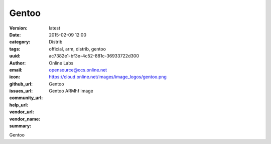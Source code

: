 Gentoo
######

:version: latest
:date: 2015-02-09 12:00
:category: Distrib
:tags: official, arm, distrib, gentoo
:uuid: ac7382e1-bf3e-4c52-881c-36933722d300
:author: Online Labs
:email: opensource@ocs.online.net
:icon: https://cloud.online.net/images/image_logos/gentoo.png
:github_url:
:issues_url:
:community_url:
:help_url:
:vendor_url:
:vendor_name: Gentoo
:summary: Gentoo ARMhf image


Gentoo
